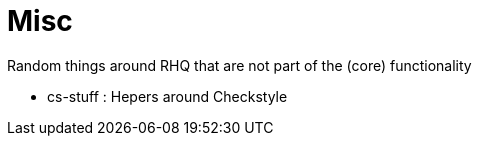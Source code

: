 = Misc
:source-language: java


Random things around RHQ that are not part of the (core) functionality

* cs-stuff : Hepers around Checkstyle
